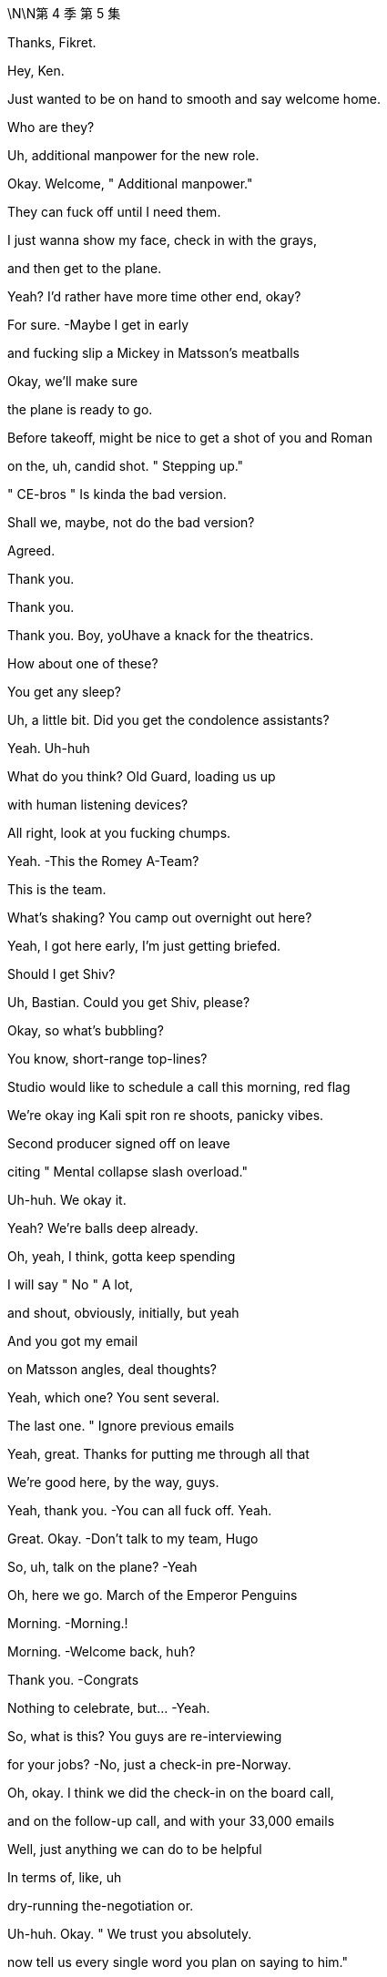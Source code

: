 \N\N第 4 季  第 5 集

Thanks, Fikret.

Hey, Ken.

Just wanted to be on hand to smooth and say welcome home.

Who are they?

Uh, additional manpower for the new role.

Okay. Welcome, " Additional manpower."

They can fuck off until I need them.

I just wanna show my face, check in with the grays,

and then get to the plane.

Yeah? I'd rather have more time other end, okay?

For sure.   -Maybe I get in early

and fucking slip a Mickey in Matsson's meatballs

Okay, we'll make sure

the plane is ready to go.

Before takeoff, might be nice to get a shot of you and Roman

on the, uh, candid shot. " Stepping up."

" CE-bros " Is kinda the bad version.

Shall we, maybe, not do the bad version?

Agreed.

Thank you.

Thank you.

Thank you. Boy, yoUhave a knack for the theatrics.

How about one of these?

You get any sleep?

Uh, a little bit. Did you get the condolence assistants?

Yeah. Uh-huh

What do you think? Old Guard, loading us up

with human listening devices?

All right, look at you fucking chumps.

Yeah.   -This the Romey A-Team?

This is the team.

What's shaking? You camp out overnight out here?

Yeah, I got here early, I'm just getting briefed.

Should I get Shiv?

Uh, Bastian. Could you get Shiv, please?

Okay, so what's bubbling?

You know, short-range top-lines?

Studio would like to schedule a call this morning, red flag

We're okay ing Kali spit ron re shoots, panicky vibes.

Second producer signed off on leave

citing " Mental collapse slash overload."

Uh-huh. We okay it.

Yeah? We're balls deep already.

Oh, yeah, I think, gotta keep spending

I will say " No " A lot,

and shout, obviously, initially, but yeah

And you got my email

on Matsson angles, deal thoughts?

Yeah, which one? You sent several.

The last one. " Ignore previous emails

Yeah, great. Thanks for putting me through all that

We're good here, by the way, guys.

Yeah, thank you.   -You can all fuck off. Yeah.

Great. Okay.  -Don't talk to my team, Hugo

So, uh, talk on the plane?   -Yeah

Oh, here we go. March of the Emperor Penguins

Morning.   -Morning.!

Morning.   -Welcome back, huh?

Thank you.   -Congrats

Nothing to celebrate, but...   -Yeah.

So, what is this? You guys are re-interviewing

for your jobs?   -No, just a check-in pre-Norway.

Oh, okay. I think we did the check-in on the board call,

and on the follow-up call, and with your 33,000 emails

Well, just anything we can do to be helpful

In terms of, like, uh

dry-running the-negotiation or.

Uh-huh. Okay. " We trust you absolutely.

now tell us every single word you plan on saying to him."

Look, we wanna knock this out of the park

Squeeze an extra three, four dollars a share

Rome and me. Shiv on point here to advise and liaise

Oh, cool, yeah. Did I miss the invite?

Uh, what's the conf lab? Boomers versus Zoomers?

No, this is unscheduled, Shiv

Mom and Dad just stopped by

to make sure we have food in the fridge

Uh, okay, Matsson

uh, asking... he's... he's saying not to freak out.

What?   -Freak out, why?

What, is he wobbling?   -Look..

Did... Did you al I just get this? Do you have this?

They're asking for everyone.

They're requesting us all in Norway.

plus division heads, bunch of EV Ps. I forwarded

He actually sent a list of names.

Okay, so that's sinister as fuck

What is it, do we think?

Cultural compatibility check.

It's early, but it is smart.

Okay, but why check cultural compatibility

if we haven't done the deal?

I guess because we are probably doing the deal?

It's positive.

Unless he's looking for a way out

Yeah, or invite everyone so he doesn't just have to deal

with the B-roll brothers? Can I have a look at this list?

Yeah, yeah, you should all have it, I se..

You... You're on the list.   -No, you didn't send it to me

What does it look like if we say no?

We don't play that weak?

Um, I guess in the interest of doing the deal

that we all want

maybe we should, you know, play ball

Yeah. No. Great. Great. Good

Let's go get the deal

Get it.   -Let's bleed the Swede.

Sir! Sir!

Whirlwind, huh?   -Uh-huh

So, why Norway, not Sweden?   -Annual retreat.

Anyway, Norway, Sweden, what's the difference?

It's all descended from the same rapists.

Hey!   -Right.

Hello.   -Hey, how are ya?

Well, excited to get a feel for Scandinavia and.

and some hotties.   -The hotties?

The Arctic foxes.

Bit of Norwegian wood.   -Greg?

Huh?   -Show some respect.

It's not a trip to the Guggenheim, Greg.

It's musical electric chairs

To see whether they like us after the acquisition.

Find out who they like,

everyone else, welcome to the lime pit

You're on the other plane, by the way

Yeah, I know. Thanks, Hugo

But... But you're not worried, right?

Me? No.   -You're good.

With the ATN carve out, I'm not worried about Matsson.

I'm worried about being whacked

by the cast of Bugsy Malone over there.

You got a problem, Tom?   -No

You guys are seriously not concerned

about this Dad stuff? 'Cause there's been more.

Sorry, I have to focus.

Studio overages, Kali spit ron : Hibernation

225 mil sunk cost.

Estimating about three weeks of re shoots

which is like 25 mil, plus CGI

It's a fucking sleepy robot in a cave,

how is that a quarter of a bill?

I mean, it's just... You know, I'm just struck

by the number of pieces that knife Dad and.

and imply that his children, particularly his younger sons,

have been covering for him for quite some time.

Hugo.   -Yeah?

Hey, if someone's briefing anything against Dad

we'll fucking crucify them. Okay?

Rat fucker Sam, okay?   -Okay

Rome, do you want to do the Matsson dossier together

for angles, yeah?

Yay. Let's do it.

You know, I don't... I don't actually care

If you want to..

burn Dad's legacy or..

Shiv, we're trying to prep to get inside his head

to squeeze every nickel out of this fucking thing

and keeping the numbers straight across five fucking divisions

it's just...   -Shiv, we're... we're...

We're death wrestling with ogres

You're reading documents

is what you're doing, Ken.

You know, one thing.

If you want, just to mention it.

What?   -We can cut Tom's throat

Oh, well. Yeah, how's he doing?

I mean, he's doing good, he's doing fine

That's not it, we just thought, maybe

in case that might be a nice thing for you

Oh, well, thanks. So nice of you to offer that

Uh, you know what? I'm up to my fucking eyeballs

in investor conference shit

so I should speak to... Gerri or..

I happen to think we're being acquired

by a high-caliber organization

That's coming out...   -I don't know, guys

I would say there's a lot to admire.

Yeah, did you see?

Their deputy of comms is a ski jumper.

Ex-Winter Olympian.   -Yeah, I saw.

A ski jumper.

You can hardly stand up. You're fucked

I mean, Fulbright s coming out of their ass

NASDAQ master race

They're just a bunch of really impressive

very serious young people.

Did you see what happened when they acquired

the video game publisher?

Less than ten percent retention

They went through the place like fire ants.

Incredibly meritocratic.

Insular, weird, brutal motherfuckers

And we're dead

Hey, come on, guys, listen

Sure, they're young and they're fit

but they're European, they're soft.

Hammock ed in their social security safety nets.

Sick on vacation mania and free health care.

They may think they're Vikings, but we've been raised by wolves.

Exposed to a pathogen that goes by the name Logan Roy

And they have no idea what's coming to them.

Okay?

We're snakes on a plane

You guys clock that he's a movie guy?

We might need a line.

In case he queries the fucking cash incinerator

that the studio is right now

Why's this fucking belt so fucking tight?

It's like strangling me.

You nervous, Ken?

No, I mean, he's just some guy

Wow, the ice man.

I don't know, I mean, maybe a little anxious about the deal.

Sure.

You're all right, you're good. Just, you know

fucking every dollar you squeeze makes us stronger

for when we do Pierce-AT N. Yeah?

Might be a little wet out there.

but let's see how it goes. Thank you

Looking forward to meeting your Winter Olympian?

Oh, Andreas Bloc?  -Yeah

The guy blew a seven-point lead

at the Sochi Winter Games.   -Fuck

He's a possible choker, Ray. Possible choker.

Choke him out.

So...   -Uh, where should we go?

Which way to Chairman Matsson's re education camp?

Take a sea t. It's the next stop

We're about to leave. Two more bags coming

Shiv. Pretty nice, huh?

I already got fucking mud on my sneaks.

Nice.   -You like the merch?

Yeah, I'm gonna jerk off over it

while staring at you. You like that, you little bitch?

I see you.

Look out your window. Is that you?

Yeah, of course it's me. The hand some one.

Is yours small? Mine is fucking small.

When a bear shits in the woods, it uses one of these, I think.

Yeah. Let me call you back.   -Yeah, great

Um, so, divisional heads,et cetera, are offered brunch

and Matt son's invited the negotiating team,

like, " Up top " to get into it

and they'll escort us if you want.

Yep.   -Okay.

Hey, you wanna walk the deck once more?

Talk the angles, the foreseeable unforeseen s?

No, we're good

Good on the plan.   -Okay.

Well, yeah, everyone has a plan

until they get punched in the mouth

But I... but I... I might just add

I've seen guys going in,

uh, you know, uh, playing hardball.

and then not being able to row back.

So your... I tell you what, your dad, now he..

Often he would just start with a joke.

Just to establish that no matter how tough things are...

That's the whole thing, right?   -Yeah.

Bring in an offer lower than 144

net result, unhappiness. Over 144, net result, happiness.

Yes, increasing exponentially with each additional dollar

until such time as Karl creams his pants

while dropping into his golden parachute.

All right.   -Aiming for 147, hoping for 148

What-with.everything, we'd settle for 145, 146.

-Right?  -Right.

That's the-whole of the game?   -Rome?

Hey, Con. -Uh, I'm at Frank E.Campbell.

And, uh...   -Yeah, now is not a good time.

Look, are... are... are you guys okay to talk?

Because, uh, Marcia's been in

And she's talking about putting him in a kilt

like a fucking Bay City Roller.   -What?

It's, uh, Con. Uh, Marcia's been in,

and they're talking about Dad with a kilt or s.

What?   -Yeah.

Can't he just fucking figure it out?

Is it just drama? It sounds like.

It sounds like drama.   -Yeah yeah, I heard that, Ken

You know, I got a pretty full plate here.

Okay? I just had to cancel on a room full

of working-class Whites in Cleveland

So, look, I am genuinely concerned

that he will look odd and I'll be blamed.

Uh, okay. Hey, Con?

We appreciate yoUholding it down for us

but, uh, what do you need from us?

Carte blanche. If I go in the..

embalming room and start throwing my weight around

I'm going to need to make some asks

but I don't want to get blamed

Don't let them make fun of you.   -Uh, sure. Okay, Con.

Carte blanche, you're empowered

No recriminations.

If... If you want, send photos or whatever

Don't. S... Send photos?

He's not taking him to the fucking beach

Don't send photos. Okay, bye. Bye, bye, bye, bye, bye

Um, can I have a, uh, waffle, please?

Looks good.

Cinnamon buns?

Oh, yeah. Serious Scandi spread here.

Thank you so much.

Uh  -oh. What's this, guys?

Ambush. You took the bait. Fattened for the kill

Hi! Thank you.   -Good luck, everybody

Hello.   -Hey, gang

Ebba?   -Hi.

God efter mid dag. Comms and Public Affairs

Karolina.   -Yes, exactly

You look well. Very refreshed

Hi. Tom.

Oskar Gudjohnsen?  I'm Tom.  -Yeah

Oh, yeah, Tom. Tom of, uh, Siobhan

Yeah. Yeah. And, uh, AT N.

AT N. So I'm not really.

I'm not really part of this whole situation

and, uh, yeah.

And if you want... if you want a little guide of our forest

you know, the mighty oaks of Waystar and the deadwood

just, uh, give me a nod

Okay. You're the guy.   -I'm the guy.

All right, good to see you.   -Yeah.

Hey, easy, buddy. Leave some for us

Oh, would you like some? I'm... I'm happy to share

I, uh, I metabolize fast because I'm dynamic

Andreas? Hey, man.   -Hey.

Oh, wow. They... They tell me that you nearly got a bronze

at Sochi.

Another lifetime, you know.   -Yeah

Oh, man, that's... That's almost huge, man

You know? Those darn tenths of a second, huh?

Tuck!

Guy's a dick.

Hey.   -Hey, hey there he is.

Oh, wow, look at you all. Rolling deep, huh?

Rock Steady Crew.   -Yeah.

What's up? Hey.   -Oh, okay. Hi

You made it.

Yeah.   -Hey, bro

The fuck are you doing here?

Keen to get into it.   -Yeah, yeah, yeah

I'm not sure... What do we do here?

Am I gonna get a lawsuit if I hug you or..

May be. Wanna find out?

Okay.

You, uh, brought the whole gang, huh?

Outmaneuvered me.

I'm solo, baby.

What, you guys scared to come and talk

without the village elders?

No.   -No

No, we don't want to out man you, bro.

I'm just kidding.   -Let's talk

But seriously, can we?   -Just us. Let's do it.

All right. Yeah, yeah, yeah.   -Let's chat.

Hey, if you want.

Fuck him and his dude-bluff

Thanks for coming out.

Appreciate it.   -Yeah.

I know it's not ideal.

Yeah, well,

it's not like our dad died yesterday.

It was a couple of days ago, so.

Well, at least you didn't find him yourself.

BMW still running

That shit can be traumatic.   -Right. Sure, sure.

No sorries for Lukas?   -No, sure.

I'm sorry. I'm sorry, man.   -It's not a competition.

Um, saw that your little, uh, kicky ball team,

they won a thing. They did a win or something?

Congrats on that.   -Oh, yeah, yeah. Thank you.

Good dossier.   -Yep.

Do you wanna know what I have on you?

Yeah

So, do you want to may be..

Uh, so, what's the, in terms of schedule.

We were thinking we could, uh..

Relax, guys. It's just me, we can talk

All right?

Okay.   -Okay?

So, what the fuck is this place? What is this place?

Like, the fucking 50 K wedding mill

for lawyers' daughters? Bridal shots by the window?

Yeah, I know, it's kind of bullshit

But it's also..

People thi... Cool? I don't give a fuck, honestly.

Can we get into it? I feel like I want to say shit

Can we get into it? Or do you want me to wait?   -Yeah, yeah

Yeah, yeah. Let's get into it. We, um.

We've come to say that, um, we like your offer

But we don't, as yet, think it reflects the full valuation

of the potential of what you're purchasing

Okay.

And your stock dropped 20 percent on Friday?

And regained ten Monday

Okay.

Logan was never going to be part of the company going forward

I mean, in a business sense,

his absence is not relevant.

Our key growth drivers are unaffected

by our father's passing. The dip is the dip. It's not...

Yeah, but I... I still feel like

I'm going to the checkout during a sale

and getting asked to pay more.

A bit.   -Well, Lukas, if you were willing to pay 144 last week

shareholders won't like you

looking opportunistic...   -Yeah, can I interrupt you

right the re?   -I'd rather you didn't.

but you already did, so..

I would like to propose... an offer.

I want to buy your entire operation.

For the price... of one..

single dollar.

I'm kidding.   -That's really good.

That's funny.

One single dollar. Ha ha.   -Sorry.

Sorry, man, your face was...

But I... I... I do want A TN though.

Well, no. AT N's off the table. Dad carved it out

Yeah, I... I'm not sure it makes sense.

and I want it back in.   -Uh, why?

Why?   -Why?

Uh, why?

I feel like I don't have to say why, do I?

It's the original deal.

Like it's... it... We have the shape.

This can be fast.

You can get the sugar that you came looking for

The price is what?

Oh, I don't think we're at price.

Like, 187 per share.

Fifty  -fifty cash stock..

for the whole thing.

Are you gonna tell me what you think?

Yeah, yeah, sure.

Sure.   -All right, maybe you guys haven't done this before,

but how it usually works is I say something.

and then you say something

Cause if you don't say anything, some things

tend to get a bit congealed.

Can I interrupt you? And say fuck off.

Yeah, thanks for the pro tip.   -Okay.

Yeah, we just weren't, you know,

we weren't expecting that

And, Uh, I'm not sure that that works

It works.   -Okay.

Yeah, well, we're not sure that it does work

It works.

Do... Maybe you want to check in with the boiled eggs out there?

Well,yeah, this is a material change

We need to...   -Of course, of course.

All that. Hundred percent, um..

But do you like it?

Just between us.

Oh, you like it a little bit, don't you? Right?

There's something there, huh?

You don't have to answer but.

may be an indication.

A bit of bubbles?

I think we're just gonna take a beat actually

We're just gonna... Yeah?

We'll talk later.   -Yeah

Okay?

So fucking eager.

We say? Yeah?   -Yeah, we say.

Hi. So the offer is 187

but he wants AT N

He's... He's right there.   -Okay, well

why don't you tuck your boner away, Karl?

But he wants the deal?   -Yeah. He wants the deal

And I think he knows AT N is an emotive issue

and he's being a fucking ass hole

Oh, sure, sure, sure.

But excellent news, gents, huh?

Excellent.

You effectively achieved a bump

Yeah, we did amazing. We're amazing people

So we take it to the board

Yeah, well, first, we have to run through it

and make sure it works.   -Where's Shiv?

Oh, she went back down.

Okay, well, we should talk to her too

Yeah. Let's go do that

Excellent.

You think he's just trying to fuck with us?

He actually wants AT N, or is this a move

so that we ask to subtract, and he goes low?

Who cares? What do we want?

Well, we want to keep it, right?

We do Dad's deal, keep AT N, we add PGN

And you, me, and Shiv, you know. The Three Fuck a teers. Hey

Uh, so, I just got a bad rumor in my ears.

What is it?   -Uh, apparently

AT N has an open line to Jeryd Mencken's campaign team

and they're just dialed in on editorial morning conference.

Did you know that?   -Uh, I did not know that

Rome, if this comes out, this blows any credibility

Yep.

That's not okay. Rome.   -Yeah.

Yeah, I don't know, fucking Cy d. Cyd's in operational charge.

It's a mutual back scratch.   -Rome, even Dad had a line.

Look, Shiv, we can... We should.

We should get into that, it's not okay.

but, uh..

But we do need to focus

Big picture, we should discuss

What do we think on AT N folded back in?

Uh, AT N back in?   -Yeah

Fuck, uh, well, then, yeah. Sure, fine, get rid of it

It's a toxic asset.

Uh, it's also Dad's pride and joy, he died trying to keep?

Yeah, well, let's just keep one of his old sweaters.

Less racist.

You know, there's leve'rage in not looking too thirsty

He needs to know that if there's no deal

we're good, we survive, thrive

But do we? Like, can we?

Well, Ken and I have been doing a pretty good job

In the last 24 hours?

Price has stabilized, markets seem to like us.

Yeah, the markets like that you're selling to Matsson

Well, Dad wanted to keep A TN

Uh, yeah, but he also wanted to poison Brezhnev

and... and hang Mandela.

It doesn't mean he's always right

I think that overall, he wanted the deal, so.

Well, we don't know.

We... we can't navigate by Dad maps

He's not here.   -I know he's not here.

I have a giant hole in my heart and a 24-hour migraine and

I'm just saying, I don't think we know if.

Would he have done the deal? Would he not have done the deal?

We don't... Wel don't know

You know what? Just... Let's get it done.

I don't really... I don't... Whatever.

Just get the deal done.

Okay, so we need to play this very delicately

Laid before you is a chessboard, so every move is crucial

So what have you got?

Matsson, pretty cold

Right.   -When he's fucking randos,

he does noise-cancelling headphones

Right.   -Podcasts

He just lies back, can s on, watches'em slide the bean pole

Okay. Well, I'm not sure

how I'm gonna use that to my advantage

Um, and what about in terms of the cage fighting?

Yeah um, so some say Ebba, some say Oskar

in terms of who's keeping the kill list.

Oh, so there is a kill list?

Oh,yeah, I have it on good authority

There's a kill list. Yeah.   -Right.

Like, eight, nine names. It's evolving.

Okay, I'm going in, fuck it. I need profile

But keep your eyes out, okay?

If I need a pawn sacrifice, I'm going to give you the eyes

Okay?

Uh, can I take a beer, please? Thank you.

The bankers will, uh, give the number a yellow light,

so that gives us room for maneuvers

Okay.

Hey, Greg,   -What's, uh, what's up?

What's the counter?

What?   -Just saying, yeah

in case you guys want to sling some ideas around

Just... within the safety of the Quad

The Quad?   -Yeah, the Quad Squad.

The... the Roy Patrol. The... the old team

The fucking... the... da family

Da fuck?

Yeah, maybe you could get me a coffee or something

I just... I got a feeling

Hey.   -Hey!

Mind if I perch?

Sure. No problem,   -Yeah, great.

Lukas, you remember, we... we laughed

We were at Sun Valley.

We... we were mocking Sundar's cargo shorts,

the creases, and the.

Okay. Yeah. Okay.   -Yeah. Yeah.

Well, we were just discussing, Uh, is France gonna make it?

Sorry, in terms of... As in... Like, the..

As in, like, will they make... Will France make it?

Birth rate, youth unemployment, sclerotic state, um,

fucking angry Arabs, all that.   -Right.

Will they make it, or will they pull a Greece?

Well, what I.. I think what you need to know about..

from a... well, from a US news perspective,

is that we really don't give a fuck

Uh, US is..

US is late imperial, and we don't know.

Because we don't really wanna know

You know, we have our own Paris, and when it burns,

we'll build another.

Wow, Tom.

You know, I, uh, I read a great article recently

in The Economist about it...   -Oh,excuse me? The Economist?

S'il vous plait!! Tell us more.

No, well.. yeah...   -No, no. Go on. Go on, go on.

Just in terms of education and quality of life?

Old Lady France? Fucking don't fucking bet

against the old fucking, uh... the... the baguette, uh, you know.

The... the baguette might be

mightier than the bagel.   -Can I... sorry... who...

Who are you? I don't remember you from the list.

Me?   -Yeah.

Well, therein hangs a tale

Greg Hirsch. Or y. Gregory Hirsch

He's a cousin. He's Logan's nephew.

Wait. You serious?

He's my cousin. He's good.

The re's... There's more of them.

There's...

Wait. Are you... You're... Are you all related?

This is one big, uh, insular...   -No, no.

No, no, no.

Just us.

Yeah, you agree?   -I do. I do actually

Are you done, or...

I don't know, maybe it's funnier with subtitles

Yeah. Sorry, man. Sorry.

It's fine. I've just... I've seen enough of this shit.

But, uh, yeah, you do... you do what you like.

Yeah, we're just passing time till you come up with a counter

You wanna do this here?

All right.

Thanks, Ken.   -Yeah.

Give us a minute.   -Yeah.

Oka, well

I don't wanna preempt the board, but..

my view... Our view...

it's not necessarily compelling.

We're running the numbers,

but we want to explore options for us keeping ATN

Okay

Bad   -We just wanna hear you

on price for Dad's deal. No AT N.

You don't want ATN

Okay, sure, but we kinda do.   -You don't.

I've been talking to Oskar, and we see a way back

You see a way back?

Okay. Okay. You see a way back for our..

phenomenally lucrative and influential news operation?

You gonna save that?

Yeah, it's...   -Thanks, bro.

It's... It's fine, but the graph is horrible.

Well, look. We're just.

Honestly, we're concerned.

about the fit, about your vision.

And with half our value coming in stock, 50-50 split,

we stand to lose a lot of value if you... screw it up.

So it's complicated.   -No…

It's not complicated. I've seen it. It's, uh

it's.. it's a lot of yelling. Small men, big veins

Fat wallets.   -Sure, but long-term,

I don't think news for angry, old people works

don't. I would fold it in. Fat pipe that shit.

Make it more Bloomberg grey. You know?

Simple, cheap, huge.

IKE A'd to fuck.   -Dude, I gotta say...

I think maybe you don't understand what you're buying

And may be that's why there's a disconnect here on value

Oh, sure. Lecture me, Vaulter guy.

Hey. Took a big swing

If you look at experiences,

you look at the high ceiling on parks, cruises,

IP-turbo ed-residential from a trusted brand.

Did you call it " A trusted brand?

Yeah.   -Yeah.

No, no. It's a parts shop

Good parts, yes. Bad brand

Gotta say, I just think fundamentally you're wrong

Yeah, well, I don't care what you think

You're a tribute band.

We okay?

Yeah, we're okay. We're okay.

I'm just trying to make you fucking rich

Already rich.

Okay. Well, on the offer I think

I am what I am what I am.

Okay, Popeye. We'll, uh

we'll check in, take it back to the board

Right? Hate to see this break down.

Yeah, let's make it work. Let's make it work.

Okay.   -All right, it's time!

Time for sauna. Sauna! Sauna!

Come on. Sauna! Sauna! Sauna!

Oh, my God.

Poor bastards

Hanging in the window like Peking duck.

Hey.   -Hey.

Sorry about the shit weather here

You should've been here last week

Oh, yeah. Well, everything was better last week

So, Siobhan, this is Ebba, our head of comms.

Hey.   -Hi.

Ebba is like an estrogen air freshener

we keep around to try to keep us

uh... smelling clean.

It's okay, I keep notes

When I walk, it either goes in my book, or they pay me off.

You'll never walk. You fucking love it

Oh, yeah. Uh-huh. I love it.

So, uh... how bad was..

this thing?

This?   -Yeah.

The majestic stags sparring with their memory foam hard-ons?

It was a breathtaking spectacle.

Listen...

I like to fuck around.

I do. But... but I like to fuck around like..

psilocybin at breakfast, you know?

Uh-huh.   -When it comes to money, just.

say the fucking number.   -Uh-huh

Sure. So, what am I? The... the messenger girl?

Is it there?

Fucking deal?

Yeah, potentially

It's potentially there.

What do you think?

Hmm?   -How does it feel?

Oh, yeah. I don't know. Not great, but...

also, I guess that's the thing, right?

We're selling. It's like..

have we won or lost? It's kinda hard to tell

Because...

I think I'd like to tank the deal

Keep ATN?

I think tank the whole deal

Like, kill it. Blow it up

Well, that's quite the high-risk

piece of fucking sword swallowing

I like running the ship. I think we're good at it.

And I don't want to stop. I mean, do you?

Well, everyone wants the deal. It's Dad's deal

He's a bad fit.

Yeah.   -You know it. He's a bad fit

He doesn't get the company and I think he's gonna fuck it

We've seen him up close and he's a card trick

and he's gonna destroy everything Dad built

You want to, uh.. Wanna chew it with Shiv y?

Yeah.

I just think...   -What?

Can Pinky dance?

I mean, no. Obviously not. But...

You like it though

Go from fucking weekend warriors to bossing full-time?

It's Dad's deal.

It just... It feels.

fucking do the deal. Finish his breakfast, you know?

I don't know. What do you think he would do?

What do I think he would do?   -Yeah

Exactly whatever the fuck he wanted, right?

Well, that's right

Well, we have to make him walk, right?

So that he thinks it's his call?

Yeah.

I mean, if the Old Guard smells that we're getting smart

they're gonna shit their beans, go crying to the board

and we're fucking toast.   -Yeah. Sure.

It's a fucking tightrope walk on a straight razor

Five-hundred-foot reputational drop

Okay, but why is that making you smile?

That shouldn't make you smile

Who likes tightrope walking a straight razor?

Nut bag.   -I just think it's fucking feel the force time

Choose our adventure.

Full bore. Fuck the living shit out of this thing

You with me?

Yeah, let's do it.

Let's tank it. Let's fucking do it

All right.

I've... I can find it hard to see the angles on people

you know.

Like, I... I... I get into things, and then..

I don't have... I don't have very good boundaries

Like..

I'm doing it now.

Okay, so I think...

a meaningful bump gets you over the line

All right. So you're saying..

if I keep offering more and more money..

eventually, I'll get it.

Thanks, top mind

You got it.

What do you think of Ebba?

Yeah. I don't know

Ebba is not good

She's very...

Like she won't let me in.

What's your Karolina like?   -She's good

She's solid.

Here.  -Sure

Well, I...

I might be in a bit of a pickle.

Yeah?   -I  Yeah. People are judging me.

Yeah?   -Yeah.

Lots of judging.

So, what's going on with your husband situation thing?

Well, we're fucked

It's a disaster

I broke his heart and.

he broke mine..

and we lost our footing

I don't know.

Hey, I'm not gonna...

give you the whole backstory and everything, but

I was... I was seeing this girl

and after we broke up..

because of some things that we said

when things were nice and intense, you know

as sort of a nasty, friendly joke about.

about what I shouldn't do

I sent her some of my blood

Okay.

A half-a-liter frozen blood brick

As a joke, obviously.   -Half a liter?

Yeah.

And then... Well, I mean, obviously

first of all, good one.   -Yeah.

Well, she got a bit weirded when I did that, but I,

I just kept doing it. Again, and again, and again.

And then, it... it became not a joke..

and then a joke again.

And... and now, it's... apparently not a joke.

This is...

Well, who is this?

It's Ebba.

Actually, it's...

Yeah. It's a bit... It... it's a bit, uh.

A com... complex situation

But what... I'll... I'l I just..

deny it, right?

I'll call bullshit and just lawyer it out

Well, Deniability is difficult

given she has so much of your blood

Man, your head of comms?

I don't know who you got advising you on this

but whatever they're telling you

you gotta 10x it.

Cause people, you know, people don't know you,

and if this acquisition goes through

US media are gonna be all over you.

So if you're the creepy stalker guy

who sits in the dark writing code

dripping into an IV bag.

and harassing his direct reports, it's

it's gonna have an economic impact

It's bad.

Well, three-point PR plan just off the top of my head

Point one

Might be hard for you, but..

stop sending people your blood

and then, you know, like catch and kill may be?

Or just have like a really open meeting

Do not... Don't fire her.

No?   -Yeah, you know,

Gerri would be good on this. And I can..

I can give you in... some informal advice

if you like.   -I would like that.

I would.

I like you.

You're cool.

You're not judg y, and you... you.

Thanks

You can take a joke.

I like that.

Like your dad.

Yeah.

Hey, Kenny.   -Greg, hey

Listen, I need some help

Well, yeah, sure.   -Okay

What do you got? What do you got for me?

I have a contact.

They're gonna be calling you on this line

Any additional context? Or...   -Yeah, no

You're just telling a journalist the truth.

which is that nobody's getting along

the two cultures don't mesh, and the deal vibes are bad

Okay. Sour the vibes to give us juice in the room.

Yeah, something like that.   -Am I right?

Yeah.   -Quad Squad. That.

It's Quad Squad type shit.   -Yeah

You can do that?   -Yeah.

Okay.   -Oh, yeah

Jess, I need you to

liaise with their AV guy.   -Yeah. Okay, yeah.

Set up a screening

Hibernation, rough cut

Uh, 4 K, fucking giant screen, full three hours

Uh, for when? For...   -Tomorrow morning

Sure. Yeah.

It's waking up!

You a woke me from my hibernation.

Killing off Go Jo members one  -by one like Kali spit ron.

Or Zana plax.

In 4 DX, they move, they shoot water at you

Hey, you seen this?

Nasty little piece about out here?

You know, no one getting along, bad vibes.

You know where this is coming from?

Shiv...

Them. I'm sure.

They re probably trying to put the squeeze on you.

Hear you were getting pretty close with Lukas last night?

Yeah, you jealous? Just, you know,

working the case, looking for angles.

Right. You get anything we can use?

Where you going? Yeah, I'm gonna go back

It's so intriguing

I mean, honestly, no. I think he wants A TN for real,

and he's gonna go high to get it

So, what's the plan?

Up on the ridge. Crunch time.   -Okay, pitch is,

we retain ATN and we'll bite at 146

Or he takes A TN, but we need a crazy premium.

Goo'd? ?   -Yeah

Very good.   -Good.

Good.   -Yeah.

Good. Great.   -Yeah, let's go

Let's take it to the ridge

Rock it.

Rock it, fellas...   -Shut... Shut up.

Oh, what are yoUhearing? I hear that, uh,

Jimenez think s he's gonna be tap dancing

across Lake Michigan.   -You know,

you should be careful, Tom.   -Why?

These people are coming down from molly, and their pupils?

They're dilated

And your shoes are like looking at the sun.

No, they're dangerous

What are you doing? What are you doing?

What are you doing?   -I'm helping you, Tom.

This is why people don't take you seriously

'cause your shoes are so fucking white

Your earlobes are thick and chewy.

What the fuck?   -Yeah, like barnacle meat

How was your little chat with Lukas

It was good.   -Yeah.

I mean, he's boring, but he's very conventionally attractive.

He's broad. I used to think you were broad.

but you're, you know, compared to him, you're wiry.

You're like a fucking spe lunker.

Jesus fucking Christ. Goddamn it.

What?   -That's some fucking

Connor... Dad, it's... But it's not Dad... It's..

Fucking sent a picture. Jesus Christ.

Oh, I'm sorry.   -Yeah.

Do you wanna see it?

No, I don't.   -Yeah

I don't... Is it...

is it okay?

No. I mean, yeah, it's fine. It's fine, it's not.

It's just...Fuck!

Sending out cool tweet s?

People are fucking tiny, right?

But not us. Not us.

So, thanks for the link. I saw the movie.

Yeah, no worries. You know, it's, uh

early cut, still some work, but..

Yeah?   -we're excited

It's the big one.   -Oh, yeah?

Yeah. I mean, it needs to be, strategically

You know, few issues, but

but exciting.   -Yeah. But you know.

Everything is fine " Is the headline, so...

I feel like there's a " But " In here somewhere.

Yeah. I mean, yeah. I mean, the first two hours of the movie

is a sleeping robot, but we can fix it.

We got control of the cut. But the lowdown is.

is that it's spiraling and tomorrow, or...

soon, there's gonna be a press thing

about it being " In crisis " Or whatever, something like that

You know, Hollywood's always in fucking crisis, right?

Yeah, right. Right

But it's a big one, huh?

Yeah, fucking LA studio's out of control

It's cultural issues, but, you know, it's cool.

The fix is easy. We only.

We only flag it so you know we're not hiding.

All right. I appreciate that. Thanks

Hey, guys.

Are... are you for real?

What?   -The movie.

And what about these fucking press stories?

Are you Scooby-Dooing me here?

Is that where you went?

Hanna-Barbera fucking business school?

.. You're telling me the theme parks are haunted

and your big movie is shitty?

Are you tanking the deal?

No man. No.  -No.

We're just being open.

Cook on our models and the bank s models

Yeah, yeah.   -I think there needs to be more value

for the board to get conviction on this

Right. The banks. Yeah, yeah, yeah

The banks, of course.

Also the pace.

You know, we... we... we might need to slow it down

a little. It's a behemoth

Slow it down a bit.

And we got the election coming up.

and then there'll be the transition,

and we have relationships, so, you know,

in terms of regulatory issues.

Yeah, I preferred doing this with your dad

I mean, he was a prick, but at least he knew what he wanted.

Okay. Pedant's corner.

Our dad was not a prick, okay?

All right, sure. But he was.

There are just some issues, is the honest truth

Fucking streamers, studio news, it's a lot.   -Yeah.

Yeah, I need to make this happen fast

Okay?   -Totally. Totally.

We're committed, but, you know, this is a...

It's a long-distance run. It's not a sprint.

I think he'd be embarrassed if he saw you two now.

His two big boys playing Scooby-Doos

Am I gonna have to go around you?

Talk directly to the board?

Talk to the old ones?

Unbelievable

Rome...

Yeah

Hey, I was just thinking. Do you remember

when you asked me when my dad was gonna die?

Yeah, that was a joke, Roman.

You really couldn't push this a week, could you?

You just couldn't like.

There was no part of you that could just be like.

" Hey, let's reschedule and move this'cause, you know,

their dad just died and, you know."

I mean, my sister's kinda... She's fucked up about it,

and my brother's a mess, and I'm fucking... I'm gone.

I'm like I'm on the fucking... I'm dead. It's over for me.

It's okay, it's fine.

But you just drag us out here,

you in human fucking dog man. You...

Crazy.   -Easy, brother.

You fucking killed him too. You're the one who did it

You just... And you did. You drained the life out of him.

You dragged this thing out for six fucking months

and then you bring us out here now

You couldn't wait like a few days.

You actually couldn't do that for us. No idea, huh?

God!

This is good, Rome.   -Yeah, shut the fuck up, man.

We're not selling to you. Okay? We're not doing that

We are gonna grind you down, man

We are sand in the gears

Every e-mail is gonna take like six months

We're all gonna spend hundreds of millions of dollars,

and in the end, you're gonna get fucking bored and move on.

It's not happening, okay?

Really?   -Yeah.

Yeah, I fucking hate you.

And if you tell the board I said any of this,

I'm just gonna say it was a negotiating tactic,

and you know what? Maybe it is.

But it's not. So fuck you.   -Oh, wait, wait, wait.

You just fucked yourself.   -Did I?

Good.   -Really?

Yeah.   -Good.

Did yoUhear what your little brother said here?

Did yoUhear what I said?

Did yoUhear it? Yeah.   -Was that clear?

You know, it's uh,

it's a negotiating tactic, you stupid cunt.

All right. Okay.   -It is.

You piece of shit!

Did... YoUheard that, right?

It wasn't the plan, but maybe it plays.

You know, if a deal collapses in the woods

and no one hears it, is it an SEC violation?

All right, I feel like he looks solemn.

May be danger, may be no deal?   -No, no. Ken's unreadable.

It's Roman you wanna eyeball

I think they got it over the line.

You?

You.

How are you?

Thanks for ca...

Hey, it's Mattson.

Mattson.   -Mattson.

Yeah. Oh, oh.   -Yeah?

Uh, okay

Well, uh, thank you

Uh, do... I would be glad to pass that message along

Would you like to speak to one of them yourself?

They're both

Nope.

Revised offer.

One-ninety-two

Five-dollar bump, okay

Wow, he really wanted AT N

Hey, it's a home run, boys

Hail the conquering heroes

Your dad would be really proud

One-ninety-two?   -You're welcome

Amazing.   -Yeah, very good

Excellent.   -Yeah.

Let's run the numbers and take it to the board

Right.   - Shall we?

Good, good. Yeah, terrific.   -Okay.

One-ninety-two. It's undeniable.

One-ninety-two

We came, we saw, we pillaged

We raided the Vikings.

Yes!   -Are you kidding me?

One-ninety-two.   -Great job, guys.

Thanks.   -Thanks, Jess.

Hey.

So there's, uh, apparently a deal

Deal?   -Yeah, Matsson takes ATN

the whole caboodle

Okay.

Oh, come on, Tom, you can be happy.

It's, you know, it's The Great Escape

Well, we'll see

We'll see. Yeah.

Yeah, we're looking at some moves at ATN

I'm not happy, so

Okay.

You're really gonna do this?   -Yeah

Cyd's getting too close to Mencken.

Yeah, she's really just..

She's just a little bit power-crazed post-Dad

so she's gotta go.

You think?

Yeah, you wanna let her know?

Sure. Uh, sure. Yeah.

Don't get an erection, Tom. It's weird

You wanna get dinner when we get back?

Well, I don't know

Hang on. Important call.

Hey.   -Are you with your brothers?

Could you send me a photo of their faces?

Yeah, sure

Congrats, congrats, congrats

What... what... what's going on there?

I don't know. It's...   -What is that?

Is that... Is that the kill list?

It is, isn't it?   -Wait.

It's just, uh, Jess managed

to get a hold of something.   -Yeah, yes, it is.

Um, uh, early draft

GoJo finance list of potential severance costs

It's highly provisional

It's... it's caveat ed, subject to change

It would just be an interpretation.

Come on, Gerri. Don't leave us hanging

Who's on it?

Okay, if you insist.

In seemingly no particular order

um, just, uh, potentially surplus

to requirements are.

Ray.   -God fucking damn it

Mark.   -Shit..

Hugo.   -That slalom motherfucker!

Frank.

Naturally. It's just speculation

Karl.

Let the good times roll

Wait, wait. What about Karolina?

Okay.

She's not on the list, so retained.

Retained. Okay.   -And you?

Congratulations.   -Thank you.

Uh, also not on the list.

Tom? What about Tom? Tom must be on the list

Oh, my God.

I don't see him.   -Great fucking trip

Highly fucking productive

So much for being raised by wolves.

Congratulations, you guys.

Nothing to it. Right?

One-ninety-two.   -We did it
